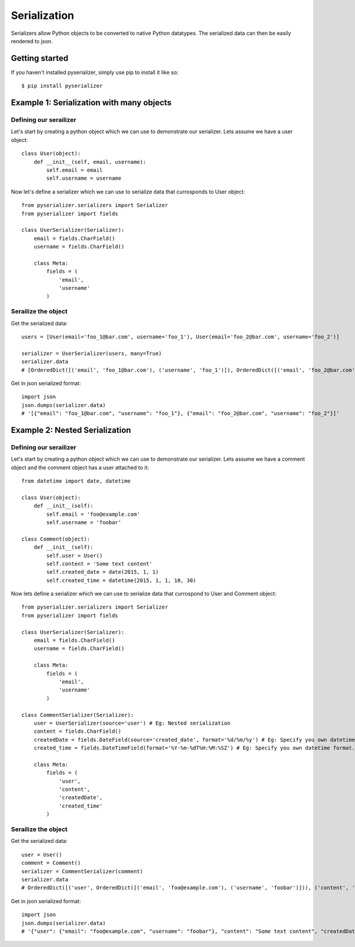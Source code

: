 =============
Serialization
=============
Serializers allow Python objects to be converted to native Python datatypes. The serialized data can then be easily rendered to json.

Getting started
===============
If you haven't installed pyserializer, simply use pip to install it like so::

    $ pip install pyserializer

Example 1: Serialization with many objects
==========================================

Defining our serailizer
-----------------------

Let's start by creating a python object which we can use to demonstrate our serializer. Lets assume we have a user object::

    class User(object):
        def __init__(self, email, username):
            self.email = email
            self.username = username

Now let's define a serializer which we can use to serialize data that currosponds to User object::

    from pyserializer.serializers import Serializer
    from pyserializer import fields

    class UserSerializer(Serializer):
        email = fields.CharField()
        username = fields.CharField()

        class Meta:
            fields = (
                'email',
                'username'
            )

Serailize the object
---------------------
Get the serialized data::

    users = [User(email='foo_1@bar.com', username='foo_1'), User(email='foo_2@bar.com', username='foo_2')]

    serializer = UserSerializer(users, many=True)
    serializer.data
    # [OrderedDict([('email', 'foo_1@bar.com'), ('username', 'foo_1')]), OrderedDict([('email', 'foo_2@bar.com'), ('username', 'foo_2')])]

Get in json serialized format::

    import json
    json.dumps(serializer.data)
    # '[{"email": "foo_1@bar.com", "username": "foo_1"}, {"email": "foo_2@bar.com", "username": "foo_2"}]'


Example 2: Nested Serialization
===============================

Defining our serailizer
-----------------------

Let's start by creating a python object which we can use to demonstrate our serializer. Lets assume we have a comment object and the comment object has a user attached to it::

    from datetime import date, datetime

    class User(object):
        def __init__(self):
            self.email = 'foo@example.com'
            self.username = 'foobar'

    class Comment(object):
        def __init__(self):
            self.user = User()
            self.content = 'Some text content'
            self.created_date = date(2015, 1, 1)
            self.created_time = datetime(2015, 1, 1, 10, 30)

Now lets define a serializer which we can use to serialize data that currospond to User and Comment object::

    from pyserializer.serializers import Serializer
    from pyserializer import fields

    class UserSerializer(Serializer):
        email = fields.CharField()
        username = fields.CharField()

        class Meta:
            fields = (
                'email',
                'username'
            )

    class CommentSerializer(Serializer):
        user = UserSerializer(source='user') # Eg: Nested serialization
        content = fields.CharField()
        createdDate = fields.DateField(source='created_date', format='%d/%m/%y') # Eg: Specify you own datetime format. Defaults to ISO_8601
        created_time = fields.DateTimeField(format='%Y-%m-%dT%H:%M:%SZ') # Eg: Specify you own datetime format. Defaults to ISO_8601

        class Meta:
            fields = (
                'user',
                'content',
                'createdDate',
                'created_time'
            )


Serailize the object
---------------------
Get the serialized data::

    user = User()
    comment = Comment()
    serializer = CommentSerializer(comment)
    serializer.data
    # OrderedDict([('user', OrderedDict([('email', 'foo@example.com'), ('username', 'foobar')])), ('content', 'Some text content'), ('createdDate', '01/01/15'), ('created_time', '2015-01-01T10:30:00Z')])

Get in json serialized format::

    import json
    json.dumps(serializer.data)
    # '{"user": {"email": "foo@example.com", "username": "foobar"}, "content": "Some text content", "createdDate": "01/01/15", "created_time": "2015-01-01T10:30:00Z"}'
